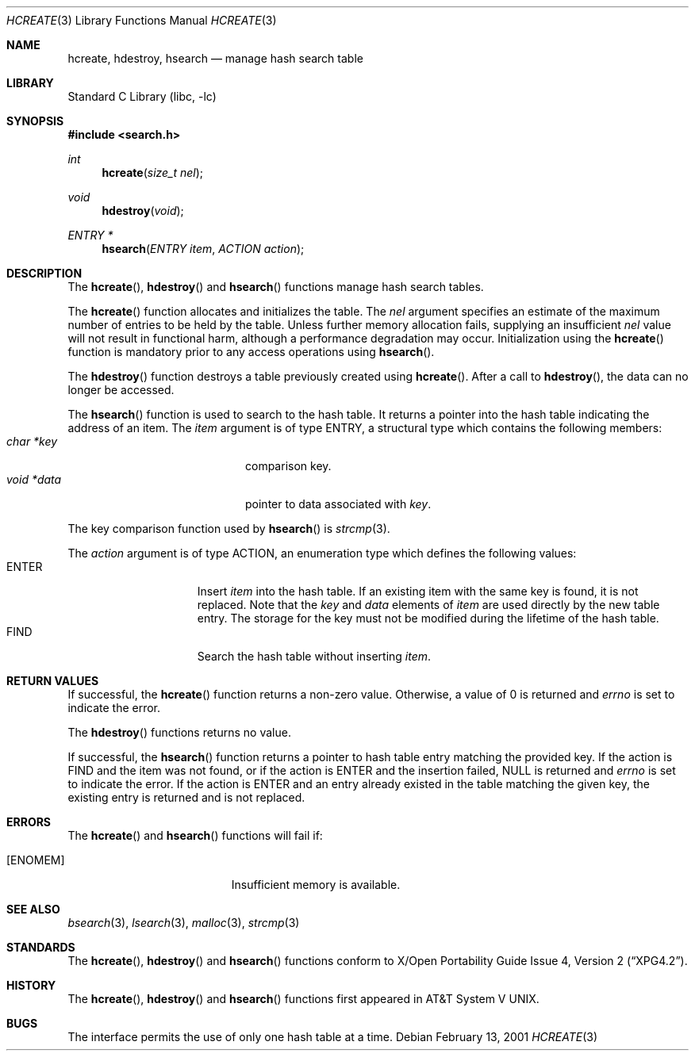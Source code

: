 .\" 	$NetBSD: hcreate.3,v 1.2.2.4 2002/10/18 02:16:39 nathanw Exp $
.\"
.\" Copyright (c) 1999 The NetBSD Foundation, Inc.
.\" All rights reserved.
.\"
.\" This code is derived from software contributed to The NetBSD Foundation
.\" by Klaus Klein.
.\"
.\" Redistribution and use in source and binary forms, with or without
.\" modification, are permitted provided that the following conditions
.\" are met:
.\" 1. Redistributions of source code must retain the above copyright
.\"    notice, this list of conditions and the following disclaimer.
.\" 2. Redistributions in binary form must reproduce the above copyright
.\"    notice, this list of conditions and the following disclaimer in the
.\"    documentation and/or other materials provided with the distribution.
.\" 3. All advertising materials mentioning features or use of this software
.\"    must display the following acknowledgement:
.\"        This product includes software developed by the NetBSD
.\"        Foundation, Inc. and its contributors.
.\" 4. Neither the name of The NetBSD Foundation nor the names of its
.\"    contributors may be used to endorse or promote products derived
.\"    from this software without specific prior written permission.
.\"
.\" THIS SOFTWARE IS PROVIDED BY THE NETBSD FOUNDATION, INC. AND CONTRIBUTORS
.\" ``AS IS'' AND ANY EXPRESS OR IMPLIED WARRANTIES, INCLUDING, BUT NOT LIMITED
.\" TO, THE IMPLIED WARRANTIES OF MERCHANTABILITY AND FITNESS FOR A PARTICULAR
.\" PURPOSE ARE DISCLAIMED.  IN NO EVENT SHALL THE FOUNDATION OR CONTRIBUTORS
.\" BE LIABLE FOR ANY DIRECT, INDIRECT, INCIDENTAL, SPECIAL, EXEMPLARY, OR
.\" CONSEQUENTIAL DAMAGES (INCLUDING, BUT NOT LIMITED TO, PROCUREMENT OF
.\" SUBSTITUTE GOODS OR SERVICES; LOSS OF USE, DATA, OR PROFITS; OR BUSINESS
.\" INTERRUPTION) HOWEVER CAUSED AND ON ANY THEORY OF LIABILITY, WHETHER IN
.\" CONTRACT, STRICT LIABILITY, OR TORT (INCLUDING NEGLIGENCE OR OTHERWISE)
.\" ARISING IN ANY WAY OUT OF THE USE OF THIS SOFTWARE, EVEN IF ADVISED OF THE
.\" POSSIBILITY OF SUCH DAMAGE.
.\"
.Dd February 13, 2001
.Dt HCREATE 3
.Os
.Sh NAME
.Nm hcreate ,
.Nm hdestroy ,
.Nm hsearch
.Nd manage hash search table
.Sh LIBRARY
.Lb libc
.Sh SYNOPSIS
.Fd #include \*[Lt]search.h\*[Gt]
.Ft int
.Fn hcreate "size_t nel"
.Ft void
.Fn hdestroy "void"
.Ft ENTRY *
.Fn hsearch "ENTRY item" "ACTION action"
.Sh DESCRIPTION
The
.Fn hcreate ,
.Fn hdestroy
and
.Fn hsearch
functions manage hash search tables.
.Pp
The
.Fn hcreate
function allocates and initializes the table.
The
.Fa nel
argument specifies an estimate of the maximum number of entries to be held
by the table.
Unless further memory allocation fails, supplying an insufficient
.Fa nel
value will not result in functional harm, although a performance degradation
may occur.
Initialization using the
.Fn hcreate
function is mandatory prior to any access operations using
.Fn hsearch .
.Pp
The
.Fn hdestroy
function destroys a table previously created using
.Fn hcreate .
After a call to
.Fn hdestroy ,
the data can no longer be accessed.
.Pp
The
.Fn hsearch
function is used to search to the hash table.
It returns a pointer into the
hash table indicating the address of an item.
The
.Fa item
argument is of type
.Dv ENTRY ,
a structural type which contains the following members:
.Bl -tag -compact -offset indent -width voidX*dataXX
.It Fa char *key
comparison key.
.It Fa void *data
pointer to data associated with
.Fa key .
.El
.Pp
The key comparison function used by
.Fn hsearch
is
.Xr strcmp 3 .
.Pp
The
.Fa action
argument is of type
.Dv ACTION ,
an enumeration type which defines the following values:
.Bl -tag -compact -offset indent -width ENTERXX
.It Dv ENTER
Insert
.Fa item
into the hash table.
If an existing item with the same key is found, it is not replaced.
Note that the
.Fa key
and
.Fa data
elements of
.Fa item
are used directly by the new table entry.
The storage for the
key must not be modified during the lifetime of the hash table.
.It Dv FIND
Search the hash table without inserting
.Fa item .
.El
.Sh RETURN VALUES
If successful, the
.Fn hcreate
function returns a non-zero value.
Otherwise, a value of 0 is returned and
.Va errno
is set to indicate the error.
.Pp
The
.Fn hdestroy
functions
returns no value.
.Pp
If successful, the
.Fn hsearch
function returns a pointer to hash table entry matching
the provided key.
If the action is
.Dv FIND
and the item was not found, or if the action is
.Dv ENTER
and the insertion failed,
.Dv NULL
is returned and
.Va errno
is set to indicate the error.
If the action is
.Dv ENTER
and an entry already existed in the table matching the given
key, the existing entry is returned and is not replaced.
.Sh ERRORS
The
.Fn hcreate
and
.Fn hsearch
functions will fail if:
.Bl -tag -width Er
.It Bq Er ENOMEM
Insufficient memory is available.
.El
.Sh SEE ALSO
.Xr bsearch 3 ,
.Xr lsearch 3 ,
.Xr malloc 3 ,
.Xr strcmp 3
.Sh STANDARDS
The
.Fn hcreate ,
.Fn hdestroy
and
.Fn hsearch
functions conform to
.St -xpg4.2 .
.Sh HISTORY
The
.Fn hcreate ,
.Fn hdestroy
and
.Fn hsearch
functions first appeared in
.At V .
.Sh BUGS
The interface permits the use of only one hash table at a time.
